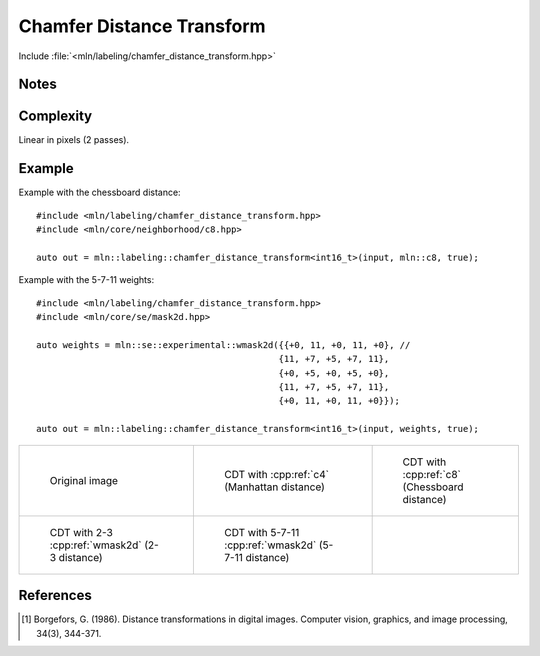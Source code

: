 Chamfer Distance Transform
==========================

Include :file:`<mln/labeling/chamfer_distance_transform.hpp>`

.. cpp:namespace:: mln::labeling




.. cpp:function:: template <typename DistanceType = int, Image I, WeightedNeighborhood N> \
    image_ch_value_t<InputImage, DistanceType> \
    chamfer_distance_transform(I input, N nbh, bool background_is_object = false)

    Perform the distance transform [1]_ using the given Neighborhood and its weights. Each foreground pixel
    gets the distance to the closest background pixel.

    Note that the sum saturates to the maximum value that can be taken by `DistanceType`.

    :tparam DistanceType: The type used for the accumulation
    :param input: Input image
    :param nbh: Neighborhood (weighted)
    :param background_is_object (optional): Whether to consider the domain "outside" is the foreground (object) or the background.
    :return: A distance image
    :exception: N/A


Notes
-----

Complexity
----------

Linear in pixels (2 passes).


Example
-------

Example with the chessboard distance::

    #include <mln/labeling/chamfer_distance_transform.hpp>
    #include <mln/core/neighborhood/c8.hpp>

    auto out = mln::labeling::chamfer_distance_transform<int16_t>(input, mln::c8, true);

Example with the 5-7-11 weights::

    #include <mln/labeling/chamfer_distance_transform.hpp>
    #include <mln/core/se/mask2d.hpp>

    auto weights = mln::se::experimental::wmask2d({{+0, 11, +0, 11, +0}, //
                                                  {11, +7, +5, +7, 11},
                                                  {+0, +5, +0, +5, +0},
                                                  {11, +7, +5, +7, 11},
                                                  {+0, 11, +0, 11, +0}});

    auto out = mln::labeling::chamfer_distance_transform<int16_t>(input, weights, true);


.. list-table::

    * -   .. figure:: /images/F.png

            Original image

      -   .. figure:: /images/F-4.png

            CDT with :cpp:ref:`c4` (Manhattan distance)

      -   .. figure:: /images/F-8.png

            CDT with :cpp:ref:`c8` (Chessboard distance)

    * -   .. figure:: /images/F-2-3.png

            CDT with 2-3 :cpp:ref:`wmask2d` (2-3 distance)

      -   .. figure:: /images/F-5-7-11.png

            CDT with 5-7-11 :cpp:ref:`wmask2d` (5-7-11 distance)

      - 

References
----------

.. [1] Borgefors, G. (1986). Distance transformations in digital images. Computer vision, graphics, and image processing, 34(3), 344-371.